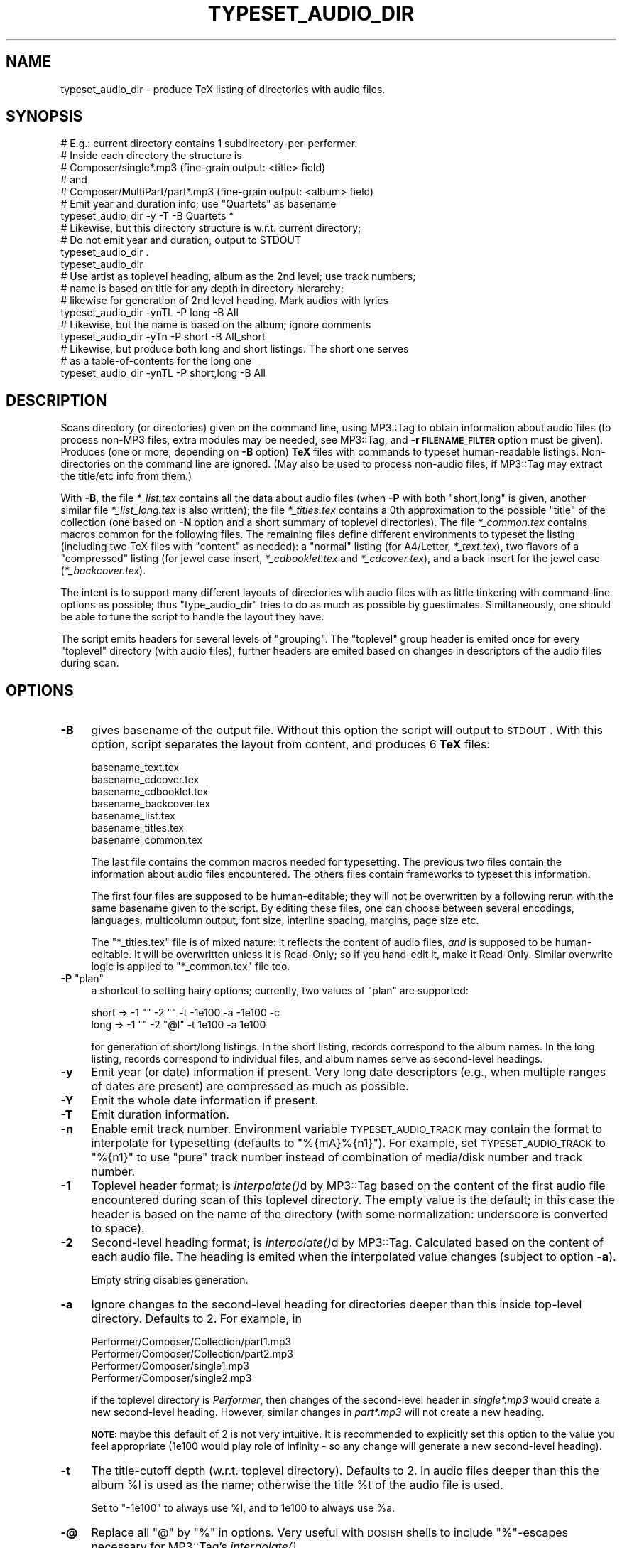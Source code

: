 .\" Automatically generated by Pod::Man 2.23 (Pod::Simple 3.14)
.\"
.\" Standard preamble:
.\" ========================================================================
.de Sp \" Vertical space (when we can't use .PP)
.if t .sp .5v
.if n .sp
..
.de Vb \" Begin verbatim text
.ft CW
.nf
.ne \\$1
..
.de Ve \" End verbatim text
.ft R
.fi
..
.\" Set up some character translations and predefined strings.  \*(-- will
.\" give an unbreakable dash, \*(PI will give pi, \*(L" will give a left
.\" double quote, and \*(R" will give a right double quote.  \*(C+ will
.\" give a nicer C++.  Capital omega is used to do unbreakable dashes and
.\" therefore won't be available.  \*(C` and \*(C' expand to `' in nroff,
.\" nothing in troff, for use with C<>.
.tr \(*W-
.ds C+ C\v'-.1v'\h'-1p'\s-2+\h'-1p'+\s0\v'.1v'\h'-1p'
.ie n \{\
.    ds -- \(*W-
.    ds PI pi
.    if (\n(.H=4u)&(1m=24u) .ds -- \(*W\h'-12u'\(*W\h'-12u'-\" diablo 10 pitch
.    if (\n(.H=4u)&(1m=20u) .ds -- \(*W\h'-12u'\(*W\h'-8u'-\"  diablo 12 pitch
.    ds L" ""
.    ds R" ""
.    ds C` ""
.    ds C' ""
'br\}
.el\{\
.    ds -- \|\(em\|
.    ds PI \(*p
.    ds L" ``
.    ds R" ''
'br\}
.\"
.\" Escape single quotes in literal strings from groff's Unicode transform.
.ie \n(.g .ds Aq \(aq
.el       .ds Aq '
.\"
.\" If the F register is turned on, we'll generate index entries on stderr for
.\" titles (.TH), headers (.SH), subsections (.SS), items (.Ip), and index
.\" entries marked with X<> in POD.  Of course, you'll have to process the
.\" output yourself in some meaningful fashion.
.ie \nF \{\
.    de IX
.    tm Index:\\$1\t\\n%\t"\\$2"
..
.    nr % 0
.    rr F
.\}
.el \{\
.    de IX
..
.\}
.\"
.\" Accent mark definitions (@(#)ms.acc 1.5 88/02/08 SMI; from UCB 4.2).
.\" Fear.  Run.  Save yourself.  No user-serviceable parts.
.    \" fudge factors for nroff and troff
.if n \{\
.    ds #H 0
.    ds #V .8m
.    ds #F .3m
.    ds #[ \f1
.    ds #] \fP
.\}
.if t \{\
.    ds #H ((1u-(\\\\n(.fu%2u))*.13m)
.    ds #V .6m
.    ds #F 0
.    ds #[ \&
.    ds #] \&
.\}
.    \" simple accents for nroff and troff
.if n \{\
.    ds ' \&
.    ds ` \&
.    ds ^ \&
.    ds , \&
.    ds ~ ~
.    ds /
.\}
.if t \{\
.    ds ' \\k:\h'-(\\n(.wu*8/10-\*(#H)'\'\h"|\\n:u"
.    ds ` \\k:\h'-(\\n(.wu*8/10-\*(#H)'\`\h'|\\n:u'
.    ds ^ \\k:\h'-(\\n(.wu*10/11-\*(#H)'^\h'|\\n:u'
.    ds , \\k:\h'-(\\n(.wu*8/10)',\h'|\\n:u'
.    ds ~ \\k:\h'-(\\n(.wu-\*(#H-.1m)'~\h'|\\n:u'
.    ds / \\k:\h'-(\\n(.wu*8/10-\*(#H)'\z\(sl\h'|\\n:u'
.\}
.    \" troff and (daisy-wheel) nroff accents
.ds : \\k:\h'-(\\n(.wu*8/10-\*(#H+.1m+\*(#F)'\v'-\*(#V'\z.\h'.2m+\*(#F'.\h'|\\n:u'\v'\*(#V'
.ds 8 \h'\*(#H'\(*b\h'-\*(#H'
.ds o \\k:\h'-(\\n(.wu+\w'\(de'u-\*(#H)/2u'\v'-.3n'\*(#[\z\(de\v'.3n'\h'|\\n:u'\*(#]
.ds d- \h'\*(#H'\(pd\h'-\w'~'u'\v'-.25m'\f2\(hy\fP\v'.25m'\h'-\*(#H'
.ds D- D\\k:\h'-\w'D'u'\v'-.11m'\z\(hy\v'.11m'\h'|\\n:u'
.ds th \*(#[\v'.3m'\s+1I\s-1\v'-.3m'\h'-(\w'I'u*2/3)'\s-1o\s+1\*(#]
.ds Th \*(#[\s+2I\s-2\h'-\w'I'u*3/5'\v'-.3m'o\v'.3m'\*(#]
.ds ae a\h'-(\w'a'u*4/10)'e
.ds Ae A\h'-(\w'A'u*4/10)'E
.    \" corrections for vroff
.if v .ds ~ \\k:\h'-(\\n(.wu*9/10-\*(#H)'\s-2\u~\d\s+2\h'|\\n:u'
.if v .ds ^ \\k:\h'-(\\n(.wu*10/11-\*(#H)'\v'-.4m'^\v'.4m'\h'|\\n:u'
.    \" for low resolution devices (crt and lpr)
.if \n(.H>23 .if \n(.V>19 \
\{\
.    ds : e
.    ds 8 ss
.    ds o a
.    ds d- d\h'-1'\(ga
.    ds D- D\h'-1'\(hy
.    ds th \o'bp'
.    ds Th \o'LP'
.    ds ae ae
.    ds Ae AE
.\}
.rm #[ #] #H #V #F C
.\" ========================================================================
.\"
.IX Title "TYPESET_AUDIO_DIR 1"
.TH TYPESET_AUDIO_DIR 1 "2009-12-30" "perl v5.12.3" "User Contributed Perl Documentation"
.\" For nroff, turn off justification.  Always turn off hyphenation; it makes
.\" way too many mistakes in technical documents.
.if n .ad l
.nh
.SH "NAME"
typeset_audio_dir \- produce TeX listing of directories with audio files.
.SH "SYNOPSIS"
.IX Header "SYNOPSIS"
.Vb 7
\&  # E.g.: current directory contains 1 subdirectory\-per\-performer.
\&  # Inside each directory the structure is
\&  #   Composer/single*.mp3         (fine\-grain output: <title> field)
\&  # and
\&  #   Composer/MultiPart/part*.mp3 (fine\-grain output: <album> field)
\&  # Emit year and duration info; use "Quartets" as basename
\&  typeset_audio_dir \-y \-T \-B Quartets *
\&
\&  # Likewise, but this directory structure is w.r.t. current directory;
\&  # Do not emit year and duration, output to STDOUT
\&  typeset_audio_dir .
\&  typeset_audio_dir
\&
\&  # Use artist as toplevel heading, album as the 2nd level; use track numbers;
\&  # name is based on title for any depth in directory hierarchy;
\&  # likewise for generation of 2nd level heading.  Mark audios with lyrics
\&  typeset_audio_dir \-ynTL \-P long \-B All
\&
\&  # Likewise, but the name is based on the album; ignore comments
\&  typeset_audio_dir \-yTn \-P short \-B All_short
\&
\&  # Likewise, but produce both long and short listings.  The short one serves
\&  # as a table\-of\-contents for the long one
\&  typeset_audio_dir \-ynTL \-P short,long \-B All
.Ve
.SH "DESCRIPTION"
.IX Header "DESCRIPTION"
Scans directory (or directories) given on the command line, using
MP3::Tag to obtain information about audio files (to process
non\-MP3 files, extra modules may be needed, see MP3::Tag, and \fB\-r
\&\s-1FILENAME_FILTER\s0\fR option must be given).  Produces
(one or more, depending on \fB\-B\fR option) \fBTeX\fR files
with commands to typeset human-readable listings.  Non-directories on
the command line are ignored.  (May also be used to process non-audio
files, if MP3::Tag may extract the title/etc info from them.)
.PP
With \fB\-B\fR, the file \fI*_list.tex\fR contains all the data about audio
files (when \fB\-P\fR with both \f(CW\*(C`short,long\*(C'\fR is given, another similar file
\&\fI*_list_long.tex\fR is also written); the file \fI*_titles.tex\fR contains
a 0th approximation to the possible \*(L"title\*(R" of the collection (one
based on \fB\-N\fR option and a short summary of toplevel directories).
The file \fI*_common.tex\fR contains macros common for the following
files.  The remaining files define different environments to typeset
the listing (including two TeX files with \*(L"content\*(R" as needed): a
\&\*(L"normal\*(R" listing (for A4/Letter, \fI*_text.tex\fR), two flavors of a
\&\*(L"compressed\*(R" listing (for jewel case insert, \fI*_cdbooklet.tex\fR and
\&\fI*_cdcover.tex\fR), and a back insert for the jewel case
(\fI*_backcover.tex\fR).
.PP
The intent is to support many different layouts of directories with
audio files with as little tinkering with command-line options as
possible; thus \f(CW\*(C`type_audio_dir\*(C'\fR tries to do as much as possible by
guestimates.  Similtaneously, one should be able to tune the script to
handle the layout they have.
.PP
The script emits headers for several levels of \*(L"grouping\*(R".  The
\&\*(L"toplevel\*(R" group header is emited once for every \*(L"toplevel\*(R" directory
(with audio files), further headers are emited based on changes in
descriptors of the audio files during scan.
.SH "OPTIONS"
.IX Header "OPTIONS"
.IP "\fB\-B\fR" 4
.IX Item "-B"
gives basename of the output file.  Without this option the script
will output to \s-1STDOUT\s0.  With this option, script separates the layout
from content, and produces 6 \fBTeX\fR files:
.Sp
.Vb 7
\&  basename_text.tex
\&  basename_cdcover.tex
\&  basename_cdbooklet.tex
\&  basename_backcover.tex
\&  basename_list.tex
\&  basename_titles.tex
\&  basename_common.tex
.Ve
.Sp
The last file contains the common macros needed for typesetting.
The previous two files contain the information about audio files encountered.
The others files contain frameworks to typeset this information.
.Sp
The first four files are supposed to be human-editable; they will not
be overwritten by a following rerun with the same basename given to
the script.  By editing these files, one can choose between several
encodings, languages, multicolumn output, font size, interline
spacing, margins, page size etc.
.Sp
The \f(CW\*(C`*_titles.tex\*(C'\fR file is of mixed nature: it reflects the content of
audio files, \fIand\fR is supposed to be human-editable.  It will be
overwritten unless it is Read-Only; so if you hand-edit it, make it Read-Only.
Similar overwrite logic is applied to \f(CW\*(C`*_common.tex\*(C'\fR file too.
.ie n .IP "\fB\-P\fR ""plan""" 4
.el .IP "\fB\-P\fR \f(CWplan\fR" 4
.IX Item "-P plan"
a shortcut to setting hairy options; currently, two values of \f(CW\*(C`plan\*(C'\fR are
supported:
.Sp
.Vb 2
\&  short   =>    \-1 ""  \-2 ""   \-t \-1e100 \-a \-1e100 \-c
\&  long    =>    \-1 ""  \-2 "@l" \-t  1e100 \-a  1e100
.Ve
.Sp
for generation of short/long listings.  In the short listing, records
correspond to the album names.  In the long listing, records correspond
to individual files, and album names serve as second-level headings.
.IP "\fB\-y\fR" 4
.IX Item "-y"
Emit year (or date) information if present.  Very long date
descriptors (e.g., when multiple ranges of dates are present) are
compressed as much as possible.
.IP "\fB\-Y\fR" 4
.IX Item "-Y"
Emit the whole date information if present.
.IP "\fB\-T\fR" 4
.IX Item "-T"
Emit duration information.
.IP "\fB\-n\fR" 4
.IX Item "-n"
Enable emit track number.  Environment variable \s-1TYPESET_AUDIO_TRACK\s0
may contain the format to interpolate for typesetting (defaults to
\&\f(CW\*(C`%{mA}%{n1}\*(C'\fR).  For example, set \s-1TYPESET_AUDIO_TRACK\s0 to \f(CW\*(C`%{n1}\*(C'\fR
to use \*(L"pure\*(R" track number instead of combination of media/disk number
and track number.
.IP "\fB\-1\fR" 4
.IX Item "-1"
Toplevel header format; is \fIinterpolate()\fRd by MP3::Tag based on
the content of the first audio file encountered during scan of this
toplevel directory.  The empty value is the default; in this case the
header is based on the name of the directory (with some normalization:
underscore is converted to space).
.IP "\fB\-2\fR" 4
.IX Item "-2"
Second-level heading format; is \fIinterpolate()\fRd by MP3::Tag.
Calculated based on the content of each audio file.  The heading is
emited when the interpolated value changes (subject to option \fB\-a\fR).
.Sp
Empty string disables generation.
.IP "\fB\-a\fR" 4
.IX Item "-a"
Ignore changes to the second-level heading for directories deeper than
this inside top-level directory.  Defaults to 2.  For example, in
.Sp
.Vb 4
\&  Performer/Composer/Collection/part1.mp3
\&  Performer/Composer/Collection/part2.mp3
\&  Performer/Composer/single1.mp3
\&  Performer/Composer/single2.mp3
.Ve
.Sp
if the toplevel directory is \fIPerformer\fR, then changes of the
second-level header in \fIsingle*.mp3\fR would create a new second-level
heading.  However, similar changes in \fIpart*.mp3\fR will not create a
new heading.
.Sp
\&\fB\s-1NOTE:\s0\fR maybe this default of 2 is not very intuitive.  It is
recommended to explicitly set this option to the value you feel
appropriate (\f(CW1e100\fR would play role of infinity \- so any change will
generate a new second-level heading).
.IP "\fB\-t\fR" 4
.IX Item "-t"
The title-cutoff depth (w.r.t. toplevel directory).  Defaults to 2.
In audio files deeper than this the album \f(CW%l\fR is used as the name;
otherwise the title \f(CW%t\fR of the audio file is used.
.Sp
Set to \f(CW\*(C`\-1e100\*(C'\fR to always use \f(CW%l\fR, and to \f(CW1e100\fR to always use \f(CW%a\fR.
.IP "\fB\-@\fR" 4
.IX Item "-@"
Replace all \f(CW\*(C`@\*(C'\fR by \f(CW\*(C`%\*(C'\fR in options.  Very useful with \s-1DOSISH\s0 shells
to include \f(CW\*(C`%\*(C'\fR\-escapes necessary for MP3::Tag's \fIinterpolate()\fR.
.IP "\fB\-e \s-1ENCODINGS\s0\fR" 4
.IX Item "-e ENCODINGS"
Sets encodings for output files, directory names (when uses to generate
headings), and hint files.  \fB\s-1ENCODINGS\s0\fR is a comma-separated list of
directives; each directive is either an encoding name (to use for all targets),
or \f(CW\*(C`TARGET_LETTERS:encoding\*(C'\fR.  Target letters are \f(CW\*(C`o\*(C'\fR, \f(CW\*(C`d\*(C'\fR, and \f(CW\*(C`h\*(C'\fR
for output, names of directories, and files \fI.top_heading\fR correspondingly.
Use 0 instead of an encoding to do byte-oriented read/write.
.IP "\fB\-c\fR" 4
.IX Item "-c"
What to use as \*(L"comment\*(R" for a record (a part which is typeset differently).
If not given, the ID3v2 frame \f(CW\*(C`TXXX[add\-to:file\-by\-person,l,t,n]\*(C'\fR is used.
.Sp
If the content of this field is contained at end of the title, nothing
is added, just this part is typeset differently.
.IP "\fB\-L\fR" 4
.IX Item "-L"
Mark files with embedded (un)syncronized lyrics and pictures.  Put the
explanation of used symbols at the end of the listing.
.IP "\fB\-N \s-1COLLECTION_NAME\s0\fR" 4
.IX Item "-N COLLECTION_NAME"
(defaults to \*(L"\s-1COLLECTION\s0\*(R") the name of the collection to insert into
the file \fI*_title.tex\fR.  The interaction with encoding may be less than
intuitive; you may want to check/edit this file for corrections.
.IP "\fB\-F \s-1FONT_ENCODING_SYMBOL\s0\fR" 4
.IX Item "-F FONT_ENCODING_SYMBOL"
(defaults to \f(CW\*(C`T2A\*(C'\fR): the name of \f(CW\*(C`LaTeX\*(C'\fR font encoding.  If your
installation is broken and \f(CW\*(C`T2A\*(C'\fR is not available, you may try \f(CW\*(C`T1\*(C'\fR
or \f(CW\*(C`OT1\*(C'\fR.  See \*(L"\s-1PROBLEMS\s0 when \s-1TYPESETTING\s0\*(R".
.IP "\fB\-r \s-1FILENAME_FILTER\s0\fR" 4
.IX Item "-r FILENAME_FILTER"
sets the regular expression for filenames to look for (the default is
\&\f(CW\*(C`(?i:\e.mp3$)\*(C'\fR.
.SH "Info read from file system"
.IX Header "Info read from file system"
The following files are used to give hints to \fItypeset_audio_dir\fR:
.IP "\fI.content_comment\fR" 4
.IX Item ".content_comment"
Content of this file is used as a comment field in the output for all
files in this directory.
.IP "\fI.top_heading\fR" 4
.IX Item ".top_heading"
If empty, indicates that when the depth of files modifies the output,
it is calculated w.r.t. the subdirectories of the directory of this
file (ouph!).  If contains a number, it is added to this depth.
.Sp
\&\fBExample\fR: suppose your section heading is based on directory names.
Suppose the directory tree to process contains a directory \fIMixed/2009\fR.
If you want names of subdirectories of this directory to become
section headings, make file \fIMixed/2009/.top_heading\fR which contains \f(CW0\fR.
If the same holds for other subdirectories of \fIMixed\fR, instead of
creation of such file in all year-subdirectories, one can make file
\&\fIMixed/.top_heading\fR which contains \f(CW\*(C`\-1\*(C'\fR.
.Sp
Otherwise the content of this file is used as a toplevel heading for
this directory.
.SH "TYPESETTING"
.IX Header "TYPESETTING"
Running this script will only generate necessary TeX files, but will
not typeset them (they will look much better if you first edit the
files to suit your needs).  Recall how to typeset TeX documents (here
we assume \s-1PDF\s0 target):
.PP
.Vb 1
\&  latex document.tex && dvips document.dvi && ps2pdf document
.Ve
.PP
(a lot of temporary files are going to be generated too; you can break
this into multiple commands on \f(CW\*(C`&&\*(C'\fR).  Some of the files (e.g.,
\&\fI..._cdcover.tex\fR) fit better with landscape orientation; one needs
.PP
.Vb 1
\&  latex document.tex && dvips \-t landscape document.dvi && ps2pdf document
.Ve
.PP
With \fI..._cdbooklet.tex\fR, for best result, one better should
rearrange pages for booklet 2up 2\-pages\-per\-side printing:
.PP
.Vb 3
\&  latex document.tex
\&    && dvips \-t landscape \-f < document.dvi | psbook | pstops "2:0(0,\-6cm)+1(0,6cm)" > document.ps
\&    && ps2pdf \-dAutoRotatePages=/None document
.Ve
.PP
(all on one line, or give 3 separate commands, breaking on \f(CW\*(C`&&\*(C'\fR; more
details on running dvips is put in the beginning of the TeX file).  If
you can easily print a \fI.ps\fR file, you can omit the last step.  (The
option \f(CW\*(C`\-dAutoRotatePages=/None\*(C'\fR interferes with viewing; one may
omit it \fIunless\fR one does \*(L"extra flipping of even pages\*(R", as below.)
.PP
Note that this assumes that when you send files to printer you request
duplexing with \*(L"binding on the short side of paper\*(R".  If you printer
can survive manual duplexing, do as usual: print first the even pages in
opposite order, reload paper, then print odd pages (you need to understand
in which orientation you must put paper back when reloading; there are
4 variants, and only one is correct ;\-).  For \*(L"real\*(R" duplex printers,
see below.
.SH "PROBLEMS when TYPESETTING"
.IX Header "PROBLEMS when TYPESETTING"
.IP "incomplete installations" 4
.IX Item "incomplete installations"
.Vb 2
\&  ! Font T2A/cmr/m/n/10.95=larm1095 at 10.95pt not loadable:
\&    Metric (TFM) file not found.
.Ve
.Sp
For best multilanguage coverage I could find, by default the generated
LaTeX files use \f(CW\*(C`T2A\*(C'\fR\-encoded\-fonts with extra Latin characters
provided by \f(CW\*(C`textcomp\*(C'\fR.  Apparently, some \f(CW\*(C`TeX\*(C'\fR installations omit
\&\f(CW\*(C`T2A\*(C'\fR encoding tables.  You may want to change \f(CW\*(C`T2A\*(C'\fR to, e.g., \f(CW\*(C`T1\*(C'\fR by using option \f(CW\*(C`\-F T1\*(C'\fR.
.IP "In a booklet, page 1 is at end, the rest is a mess" 4
.IX Item "In a booklet, page 1 is at end, the rest is a mess"
The \f(CW\*(C`landscape\*(C'\fR option of \f(CW\*(C`geometry\*(C'\fR package should rotate the page
90 degrees.  Depending on the way it is configured, the direction of
rotation varies.  If \fI.pdf\fR file obtained with
\&\f(CW\*(C`\-dAutoRotatePages=/None\*(C'\fR option has top of page on the left, you may
need to invert the direction of shifting: instead of
\&\f(CW\*(C`2:0(0,\-6cm)+1(0,6cm)\*(C'\fR one should use \f(CW\*(C`2:0(0,6cm)+1(0,\-6cm)\*(C'\fR.
.ie n .IP "Duplexing with ""bind on the long side of paper""" 4
.el .IP "Duplexing with ``bind on the long side of paper''" 4
.IX Item "Duplexing with bind on the long side of paper"
By default, most duplex printers are configured to \*(L"bind on the long
side of paper\*(R"; so to avoid manual setup of binding options, you may
want to flip even pages in the generated file.  To do this, add an
extra \fIps2ps\fR step at the end of pipeline, e.g.:
.Sp
.Vb 1
\&  ... psbook | pstops "2:0(0,\-6cm)+1(0,6cm)" | pstops "2:0,1U(1w,1h)" > document.ps
.Ve
.IP "A4\-sized paper vs. Letter-sized paper" 4
.IX Item "A4-sized paper vs. Letter-sized paper"
Some TeX/PS installations do not have correctly set-up site
configuration files, so do not know what is the usual paper size on
your printer.  Fortunately, all steps of the typesetting pipeline
allow a manual reconfiguration.  Unfortunately, command options for
the required reconfigurations are subtly different for different
steps.
.Sp
For example, if your TeX/PS\-utils think that your paper size is
\&\f(CW\*(C`letter\*(C'\fR, while what you actually print to is \f(CW\*(C`a4\*(C'\fR, you need to do
the following (depending on which configuration files are broken, you
might be able to omit some modifications):
.RS 4
.IP "1." 4
Add \f(CW\*(C`a4paper\*(C'\fR to the \f(CW\*(C`\eusepackage[...,...]{geometry}\*(C'\fR options (the
comma-separated list in brackets) in TeX files which use \f(CW\*(C`geometry\*(C'\fR.
.IP "2." 4
Add \f(CW\*(C`\-t a4\*(C'\fR as a \f(CW\*(C`dvips\*(C'\fR options.
.IP "3." 4
Add \f(CW\*(C`\-pa4\*(C'\fR as a \f(CW\*(C`pstops\*(C'\fR option.  (If it breaks rotation, omit it, sigh!)
.IP "4." 4
Add \f(CW\*(C`\-sPAPERSIZE=a4\*(C'\fR as a \f(CW\*(C`ps2pdf\*(C'\fR option.
.RE
.RS 4
.Sp
Example commandline working with some of complications
.Sp
.Vb 2
\&  dvips \-t landscape \-f < All_cdbooklet\-a4.dvi | psbook | pstops \-pa4 "2:0(0,\-6cm)+1(0,6cm)" | pstops \-pa4 "2:0,1U(1w,1h)" > Output\-even_flipped\-a4.ps
\&    && ps2pdf \-sPAPERSIZE=a4 \-dAutoRotatePages=/None Output\-even_flipped\-a4
.Ve
.Sp
Likewise, quite often one needs to add \f(CW\*(C`\-pletter\*(C'\fR to \f(CW\*(C`ps2ps\*(C'\fR commandlines
for correct printing to letter-size paper.  You can check the resulting \s-1PDF\s0
file in a viewer: the status line should show the correct paper size
(e.g., 8.5in x 11in is \*(L"Letter\*(R"), even pages should be flipped (for binding
\&\*(L"on the long side\*(R"), and the wireframes on different pages should be
positioned exactly at same positions (for visual verification, choose
\&\*(L"fit-to-page\*(R" scaling, and quickly switch pages back-and-forth by keyboard
or by \*(L"Next page\*(R" button).
.RE
.IP "Warnings from dvips" 4
.IX Item "Warnings from dvips"
Note also that if your \f(CW\*(C`TeX/dvips\*(C'\fR installation is \fIcompletely correct\fR,
you can remove \f(CW\*(C`\-t landscape\*(C'\fR from your \f(CW\*(C`dvips\*(C'\fR command line; not removing
it would produce a warning \f(CW\*(C`both both landscape and papersize specified:
ignoring landscape\*(C'\fR.
.IP "Systematic duplexing offset" 4
.IX Item "Systematic duplexing offset"
Some printers can't reliably match positions on the front and back side
when printing; there is little one can do with it.  However, if your
printer adds some \fIconsistent\fR misplacement of front and back sides,
one can put workarounds for it.
.Sp
For example, when \*(L"binding on the short side\*(R", the common error is that
(in landscape orientation) backside is offset horizontally w.r.t. frontside.
For example, if offset is 3.4mm to the left, one can shift the image on
the page by half of this, 0.17cm to the left: replace \f(CW"2:0(0,\-6cm)+1(0,6cm)"\fR
by \*(L"2:0(0,\-6.17cm)+1(0,5.83cm)\*(R".
.Sp
With \*(L"binding on the long side\*(R", the typical error is
vertical offset.  To work around, one needs to shift vertically (again,
by half the amount) \fIafter\fR flipping even pages.  To shift 0.17cm up,
add an extra step \f(CW\*(C`pstops "(0.17cm,0)"\*(C'\fR to the pipeline after the
\&\f(CW"2:0,1U(1w,1h)"\fR step (untested).
.SH "HINTS"
.IX Header "HINTS"
The default font sizes and density of type is chosen to optimize printing
of a DL-DVD collection of short high quality audio (of song-like duration:
about 100 subheadings, and 2000 audio files).  You may improve the visual
quality if you tune the typesetting to your particular needs.
.PP
The most commonly changed settings are on top of the generated files.
These are fonts and degrees of vertical squeeze of paragraphs for the
principal title, titles of sections (1st level) and subsections (2nd
level), and of actual records emited for each audio file, as well as
the number of columns.  Slightly further in the file are settings for
gaps to left around section headings, and for fine-tuning of squeezing.
.PP
Do not forget that if you can't describe a complicated layout by
command-line options, you still have a possibility to run this script
many times (once per directory with \*(L"handable layout\*(R", using \fB\-B\fR and
other options suitable for this subdirectory).  Then you can use
\&\fBLaTeX\fR \f(CW\*(C`\einput\*(C'\fR directives to include the generated \fIbasename_list.tex\fR
files into the toplevel \f(CW\*(C`LaTeX\*(C'\fR file.
.PP
You can also redefine \f(CW\*(C`\epreSection * \epostSection\*(C'\fR to do nothing, and put the
necessary code to generate the headers into the top-level file.
.PP
Modify the formatting macros to suit your needs.  (Of more tricky
stuff, mention \f(CW\*(C`\esqueezeContunuationLines\*(C'\fR and \f(CW\*(C`\eparskip\*(C'\fR, which
regulate the density of lines \- without changing the line font; note
that setting \f(CW\*(C`\eparskip\*(C'\fR is a part of the action of
\&\f(CW\*(C`\esqueezeContunuationLines\*(C'\fR.  \f(CW\*(C`\ecolumnsep\*(C'\fR regulates the horizontal
separation of columns.  One can also fine-tune the vertical position
of the start of the first page; for backcover, also tune up \f(CW\*(C`\eCDbackMargin\*(C'\fR
and \f(CW\*(C`\eCDbackTopMargin\*(C'\fR.  The definition(s) of \f(CW\*(C`\esqueezeContunuationLines\*(C'\fR
are commented out (by \f(CW\*(C`%\*(C'\fR) in non\-\fI*_common.tex\fR files; you may uncomment
it, and tune it up separately for each TeX file.)
.PP
One can combine two (or more) lists (e.g., one with the short style, and
one with the long style) into one output file; the generated files
\&\fI..._cdbooklet.tex\fR and \fI..._text.tex\fR already have a necessary
template (disabled) at the end.  (Moreover, with \fB\-P\fR \f(CW\*(C`short,long\*(C'\fR, this
is done automatically.
.PP
For example, with two lists created in
\&\*(L"\s-1SYNOPSIS\s0\*(R", \fIAll_list.tex\fR, and \fIAll_short_list.tex\fR, find
\&\f(CW\*(C`\eiffalse\*(C'\fR near the end of \fIAll_short_cdbooklet.tex\fR and change it
to \f(CW\*(C`\eiftrue\*(C'\fR; then change the name in the directive
.PP
.Vb 1
\&    \einput{another_list}
.Ve
.PP
to \fIAll_list\fR
.PP
This will make the \*(L"short\*(R" cdbooklet become a kind of \*(L"table of
contents\*(R" for the combined \*(L"short+long\*(R" cdbooklet.  (Of course, one
can change the values of macros \f(CW\*(C`\eSectionFont\*(C'\fR etc, \f(CW\*(C`\eCOLUMNS\*(C'\fR, type of
squeeze to suit your needs \- the point is that they should not be necessarily
the same for the second list.)
.SH "WORKFLOW"
.IX Header "WORKFLOW"
The module is quite flexible; here is one of the possible workflows (suitable
if all you need is \fB\-P\fR <short> and \fB\-P\fR <long>:
.PP
Put all the \*(L"toplevel\*(R" directories as subdirectories of the current directory
(well, this is not really necessary!), and put the heading to use for each
directory into a file \fI.top_heading\fR.  You may need to specify the encoding
used in this file into the options (do similar to \f(CW\*(C`\-e h:cp1252\*(C'\fR).
